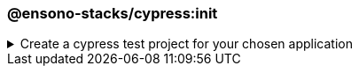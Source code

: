 === @ensono-stacks/cypress:init

.Create a cypress test project for your chosen application
[%collapsible]
=====
[.details]
====
The _init_ generator adds cypress e2e tests to the application you choose.
====

[discrete]
== Usage

----
nx g @ensono-stacks/cypress:init
----

Upon calling the _init_ generator, you will be presented with the following question:

- What app would you like to generate a test project for?
  - The name of the existing application to generate a test project for

[discrete]
== Command line arguments

The following command line arguments are available:

[cols="1,1"]
|===
| Option | Description

| --project 
| The name of the application to generate a test project for
|===

[discrete]
== Generator Output

The _init_ generator will create a new test project within your chosen application containing an example test and predefined configuration for the monorepo and the individual test project.

.Generated files
----
.
├── apps
│   ├── <app-name>
│   │   ├── cypress
│   │   │   ├── e2e
│   │   │   │   ├── example.cy.ts #Example tests using cypress
│   │   │   ├── fixtures
│   │   │   │   ├── example.json #Example fixture/test data
│   │   │   ├── support
│   │   │   │   ├── commands.ts #Example custom commands for cypress
│   │   │   │   ├── e2e.ts #Configuration for cypress and test reporting
│   │   │   ├── tsconfig.json #Typescript configuration for cypress
│   │   ├── project.json #Updated with target for cypress and reporting
│   │   ├── tsconfig.json #Typescript configuration updated for cypress exclusions
└── cypress.config.base.ts #Shared cypress configuration across projects
----

NOTE: Visit the link:../../testing/testing_in_nx/cypress_nx.adoc[Testing with cypress] documentation for further details!
=====